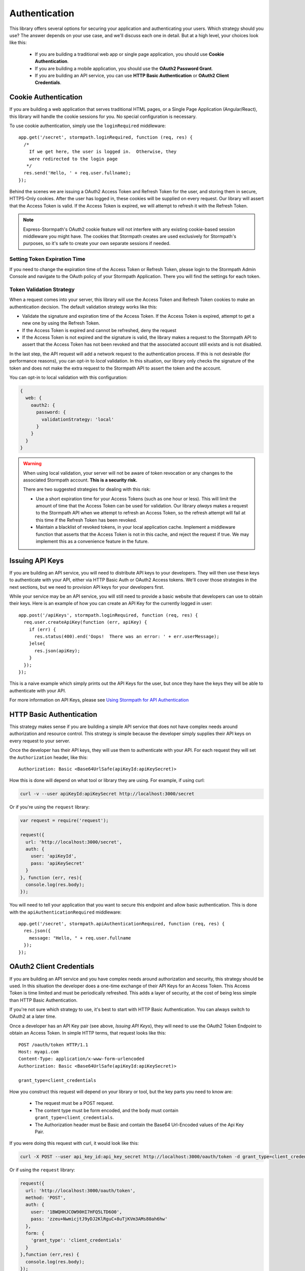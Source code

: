 .. _authentication:

Authentication
==============

This library offers several options for securing your application and
authenticating your users.  Which strategy should you use?  The answer depends
on your use case, and we'll discuss each one in detail.  But at a high level,
your choices look like this:

  * If you are building a traditional web app or single page application, you
    should use **Cookie Authentication**.

  * If you are building a mobile application, you should use the **OAuth2
    Password Grant**.

  * If you are building an API service, you can use
    **HTTP Basic Authentication** or **OAuth2 Client Credentials**.



Cookie Authentication
---------------------

If you are building a web application that serves traditional HTML pages, or a
Single Page Application (Angular/React), this library will handle the cookie
sessions for you.  No special configuration is necessary.

To use cookie authentication, simply use the ``loginRequired`` middleware::

    app.get('/secret', stormpath.loginRequired, function (req, res) {
      /*
        If we get here, the user is logged in.  Otherwise, they
        were redirected to the login page
       */
      res.send('Hello, ' + req.user.fullname);
    });

Behind the scenes we are issuing a OAuth2 Access Token and Refresh Token for
the user, and storing them in secure, HTTPS-Only cookies.  After the user has
logged in, these cookies will be supplied on every request.  Our library will
assert that the Access Token is valid.  If the Access Token is expired, we will
attempt to refresh it with the Refresh Token.


.. note::
    Express-Stormpath's OAuth2 cookie feature will not interfere with any
    existing cookie-based session middleware you might have.  The cookies that
    Stormpath creates are used exclusively for Stormpath's purposes, so it's
    safe to create your own separate sessions if needed.


Setting Token Expiration Time
.............................

If you need to change the expiration time of the Access Token or Refresh Token,
please login to the Stormpath Admin Console and navigate to the OAuth policy of
your Stormpath Application.  There you will find the settings for each token.

.. _token_validation_strategy:

Token Validation Strategy
.........................

When a request comes into your server, this library will use the Access Token
and Refresh Token cookies to make an authentication decision.  The default
validation strategy works like this:

- Validate the signature and expiration time of the Access Token.  If the Access
  Token is expired, attempt to get a new one by using the Refresh Token.

- If the Access Token is expired and cannot be refreshed, deny the request

- If the Access Token is not expired and the signature is valid, the library
  makes a request to the Stormpath API to assert that the Access Token has not
  been revoked and that the associated account still exists and is not disabled.

In the last step, the API request will add a network request to the
authentication process.  If this is not desirable (for performance reasons),
you can opt-in to `local` validation.  In this situation, our library only
checks the signature of the token and does not make the extra request to the
Stormpath API to assert the token and the account.

You can opt-in to local validation with this configuration:

.. code-block:: javascript

  {
    web: {
      oauth2: {
        password: {
          validationStrategy: 'local'
        }
      }
    }
  }

.. warning::

  When using local validation, your server will not be aware of token revocation
  or any changes to the associated Stormpath account.  **This is a security
  risk.**

  There are two suggested strategies for dealing with this risk:

  * Use a short expiration time for your Access Tokens (such as one hour or
    less).  This will limit the amount of time that the Access Token can be used
    for validation.  Our library *always* makes a request to the Stormpath API when
    we attempt to refresh an Access Token, so the refresh attempt will fail
    at this time if the Refresh Token has been revoked.

  * Maintain a blacklist of revoked tokens, in your local application cache.
    Implement a middleware function that asserts that the Access Token is not
    in this cache, and reject the request if true.  We may implement this as
    a convenience feature in the future.




Issuing API Keys
----------------

If you are building an API service, you will need to distribute API keys to your
developers.  They will then use these keys to authenticate with your API, either
via HTTP Basic Auth or OAuth2 Access tokens.  We'll cover those strategies in
the next sections, but we need to provision API keys for your developers first.

While your service may be an API service, you will still need to provide a
basic website that developers can use to obtain their keys.  Here is an example
of how you can create an API Key for the currently logged in user::

    app.post('/apiKeys', stormpath.loginRequired, function (req, res) {
      req.user.createApiKey(function (err, apiKey) {
        if (err) {
          res.status(400).end('Oops!  There was an error: ' + err.userMessage);
        }else{
          res.json(apiKey);
        }
      });
    });

This is a naive example which simply prints out the API Keys for the user, but
once they have the keys they will be able to authenticate with your API.

For more information on API Keys, please see
`Using Stormpath for API Authentication`_

HTTP Basic Authentication
-------------------------

This strategy makes sense if you are building a simple API service that does
not have complex needs around authorization and resource control.  This strategy
is simple because the developer simply supplies their API keys on every request
to your server.

Once the developer has their API keys, they will use them to authenticate with your
API.  For each request they will set the ``Authorization`` header, like this::

    Authorization: Basic <Base64UrlSafe(apiKeyId:apiKeySecret)>

How this is done will depend on what tool or library they are using.  For example,
if using curl:

.. code-block:: sh

  curl -v --user apiKeyId:apiKeySecret http://localhost:3000/secret

Or if you're using the ``request`` library:

.. code-block:: javascript

  var request = require('request');

  request({
    url: 'http://localhost:3000/secret',
    auth: {
      user: 'apiKeyId',
      pass: 'apiKeySecret'
    }
  }, function (err, res){
    console.log(res.body);
  });

You will need to tell your application that you want to secure this endpoint and
allow basic authentication.  This is done with the ``apiAuthenticationRequired``
middleware::

    app.get('/secret', stormpath.apiAuthenticationRequired, function (req, res) {
      res.json({
        message: "Hello, " + req.user.fullname
      });
    });


OAuth2 Client Credentials
-------------------------

If you are building an API service and you have complex needs around
authorization and security, this strategy should be used.  In this situation
the developer does a one-time exchange of their API Keys for an Access Token.
This Access Token is time limited and must be periodically refreshed.  This adds a
layer of security, at the cost of being less simple than HTTP Basic
Authentication.

If you're not sure which strategy to use, it's best to start with HTTP Basic
Authentication. You can always switch to OAuth2 at a later time.

Once a developer has an API Key pair (see above, *Issuing API Keys*), they will
need to use the OAuth2 Token Endpoint to obtain an Access Token.  In simple
HTTP terms, that request looks like this::


    POST /oauth/token HTTP/1.1
    Host: myapi.com
    Content-Type: application/x-www-form-urlencoded
    Authorization: Basic <Base64UrlSafe(apiKeyId:apiKeySecret)>

    grant_type=client_credentials

How you construct this request will depend on your library or tool, but the key
parts you need to know are:

  * The request must be a POST request.
  * The content type must be form encoded, and the body must contain
    ``grant_type=client_credentials``.
  * The Authorization header must be Basic and contain the Base64 Url-Encoded
    values of the Api Key Pair.

If you were doing this request with curl, it would look like this:

.. code-block:: sh

  curl -X POST --user api_key_id:api_key_secret http://localhost:3000/oauth/token -d grant_type=client_credentials

Or if using the ``request`` library:

.. code-block:: javascript

  request({
    url: 'http://localhost:3000/oauth/token',
    method: 'POST',
    auth: {
      user: '1BWQHHJCOW90HI7HFQ5LTD6O0',
      pass: 'zzeu+NwmicjtJ9yDJ2KlRguC+8uTjKVm3AMs80ah6hw'
    },
    form: {
      'grant_type': 'client_credentials'
    }
  },function (err,res) {
    console.log(res.body);
  });

If the credentials are valid, you will get an Access Token response that looks
like this::

    {
      "access_token": "eyJ0eXAiOiJKV1QiL...",
      "token_type": "bearer",
      "expires_in": 3600
    }

The response is a JSON object which contains:

- ``access_token`` - Your OAuth Access Token.  This can be used to authenticate
  on future requests.
- ``token_type`` - This will always be ``"bearer"``.
- ``expires_in`` - This is the amount of seconds (*as an integer*) for which
  this token is valid.

With this token you can now make requests to your API.  This request is simpler,
as only thing you need to supply is ``Authorization`` header with the Access
Token as a bearer token.  If you are using curl, that request looks like this:

.. code-block:: sh

  curl -v -H "Authorization: Bearer eyJ0eXAiOiJKV1QiL..." http://localhost:3000/secret

Or if using the ``request`` library:

.. code-block:: javascript

  request({
    url: 'http://localhost:3000/secret',
    auth: {
      'bearer': 'eyJ0eXAiOiJKV1QiL...'
    }
  }, function (err, res){
    console.log(res.body);
  });

In order to protect your API endpoint and allow this form of authenetication,
you need to use the ``apiAuthenticationRequired`` middleware::

    app.get('/secret', stormpath.apiAuthenticationRequired, function (req, res) {
      res.json({
        message: "Hello, " + req.user.fullname
      });
    });

By default the Access Tokens are valid for one hour.  If you want to change
the expiration of these tokens you will need to configure it in the server
configuration, like this::


    app.use(stormpath.init(app, {
      web: {
        oauth2: {
          client_credentials: {
            accessToken: {
              ttl: 3600 // your custom TTL, in seconds, goes here
            }
          }
        }
      }
    }));


OAuth2 Password Grant
---------------------

This is the authentication strategy that you will want to use for mobile clients.
In this situation the end-user supplies their username and password to your
mobile application.  The mobile application sends that username and password to
your Express application, which then verifies the password with Stormpath.

If the account is valid and the password is correct, Stormpath will generate
an Access Token for the user.  Your server gets this Access Token from Stormpath
and then sends it back to your mobile application.

The mobile application then stores the Access Token in a secure location, and
uses it for future requests to your API.  Every time the mobile application uses
this Access Token your server will verify that it's still valid, using Stormpath.

When a user wants to login to your mobile application, the mobile application
should make this request to your Express application::

    POST /oauth/token HTTP/1.1
    Host: myapi.com
    Content-Type: application/x-www-form-urlencoded

    grant_type=password
    &username=user@gmail.com
    &password=theirPassword

If the authentication is successful, the Stormpath API will return an Access
Token to your mobile application.  The response will look like this::

    {
      "refresh_token": "eyJraWQiOiI2...",
      "stormpath_access_token_href": "https://api.stormpath.com/v1/accessTokens/3bBAHmSuTJ64DM574awVen",
      "token_type": "Bearer",
      "access_token": "eyJraWQiOiI2Nl...",
      "expires_in": 3600

Your mobile application should store the Access Token and Refresh Token.  By
default the Access Token is valid for 1 hour and the Refresh Token for 60 days.
When the Access Token expires you can get a new Access Token by using the
Refresh Token, making this request to your Express application::

    POST /oauth/token HTTP/1.1
    Host: myapi.com
    Content-Type: application/x-www-form-urlencoded

    grant_type=refresh_token
    &refresh_token=eyJraWQiOiI2...

The response will contain a new Access Token.  Once the Refresh Token expires,
the user will have to re-authenticate with a username and password.

You can control the lifetime of the Access Token and Refresh Token by modifying
the OAuth Policy of your Stormpath Application.  This can be found by logging
into the Stormpath Admin Console and finding your Application.

For full documentation on our OAuth2 Access Token features, please see
`Using Stormpath for OAuth 2.0 and Access/Refresh Token Management`_

.. _Using Stormpath for API Authentication: https://docs.stormpath.com/guides/api-key-management/
.. _Using Stormpath for OAuth 2.0 and Access/Refresh Token Management: http://docs.stormpath.com/guides/token-management/
.. _router: http://expressjs.com/api.html#router
